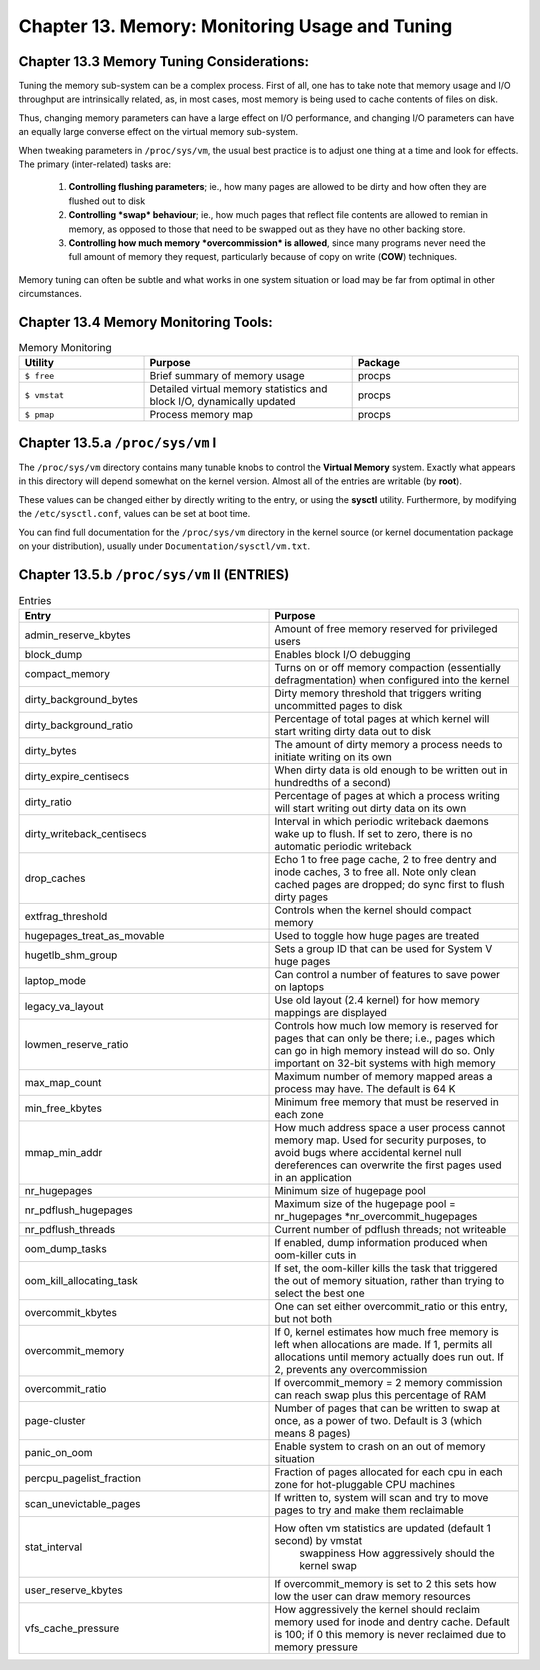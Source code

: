 Chapter 13. Memory: Monitoring Usage and Tuning
===============================================

Chapter 13.3 Memory Tuning Considerations:
^^^^^^^^^^^^^^^^^^^^^^^^^^^^^^^^^^^^^^^^^^

Tuning the memory sub-system can be a complex process. First of all, one has to take note that memory usage and I/O throughput are intrinsically related, as, in most cases, most memory is being used to cache contents of files on disk.

Thus, changing memory parameters can have a large effect on I/O performance, and changing I/O parameters can have an equally large converse effect on the virtual memory sub-system.

When tweaking parameters in ``/proc/sys/vm``, the usual best practice is to adjust one thing at a time and look for effects. The primary (inter-related) tasks are:

	1. **Controlling flushing parameters**; ie., how many pages are allowed to be dirty and how often they are flushed out to disk

	2. **Controlling *swap* behaviour**; ie., how much pages that reflect file contents are allowed to remian in memory, as opposed to those that need to be swapped out as they have no other backing store.

	3. **Controlling how much memory *overcommission* is allowed**, since many programs never need the full amount of memory they request, particularly because of copy on write (**COW**) techniques.

Memory tuning can often be subtle and what works in one system situation or load may be far from optimal in other circumstances.

Chapter 13.4 Memory Monitoring Tools:
^^^^^^^^^^^^^^^^^^^^^^^^^^^^^^^^^^^^^

.. csv-table:: Memory Monitoring 
   :header: "Utility", "Purpose", "Package"
   :widths: 30, 50, 40

   "``$ free``", "Brief summary of memory usage", "procps"
   "``$ vmstat``", "Detailed virtual memory statistics and block I/O, dynamically updated", "procps"
   "``$ pmap``", "Process memory map", "procps"


Chapter 13.5.a ``/proc/sys/vm`` I
^^^^^^^^^^^^^^^^^^^^^^^^^^^^^^^^^

The ``/proc/sys/vm`` directory contains many tunable knobs to control the **Virtual Memory** system. Exactly what appears in this directory will depend somewhat on the kernel version. Almost all of the entries are writable (by **root**).

These values can be changed either by directly writing to the entry, or using the **sysctl** utility. Furthermore, by modifying the ``/etc/sysctl.conf``, values can be set at boot time.

You can find full documentation for the ``/proc/sys/vm`` directory in the kernel source (or kernel documentation package on your distribution), usually under ``Documentation/sysctl/vm.txt``.

Chapter 13.5.b ``/proc/sys/vm`` II (ENTRIES)
^^^^^^^^^^^^^^^^^^^^^^^^^^^^^^^^^^^^^^^^^^^^

.. csv-table:: Entries 
   :header: "Entry", "Purpose"
   :widths: 50, 50

   	"admin_reserve_kbytes",	"Amount of free memory reserved for privileged users"
   	"block_dump", "Enables block I/O debugging"
	"compact_memory", "Turns on or off memory compaction (essentially defragmentation) when configured into the kernel"
	"dirty_background_bytes", "Dirty memory threshold that triggers writing uncommitted pages to disk"
	"dirty_background_ratio", "Percentage of total pages at which kernel will start writing dirty data out to disk"
	"dirty_bytes", "The amount of dirty memory a process needs to initiate writing on its own"
	"dirty_expire_centisecs", "When dirty data is old enough to be written out in hundredths of a second)"
	"dirty_ratio", "Percentage of pages at which a process writing will start writing out dirty data on its own"
	"dirty_writeback_centisecs", "Interval in which periodic writeback daemons wake up to flush. If set to zero, there is no automatic periodic writeback"
	"drop_caches", "Echo 1 to free page cache, 2 to free dentry and inode caches, 3 to free all. Note only clean cached pages are dropped; do sync first to flush dirty pages"
	"extfrag_threshold", "Controls when the kernel should compact memory"
	"hugepages_treat_as_movable", "Used to toggle how huge pages are treated"
	"hugetlb_shm_group", "Sets a group ID that can be used for System V huge pages"
	"laptop_mode", "Can control a number of features to save power on laptops"
	"legacy_va_layout", "Use old layout (2.4 kernel) for how memory mappings are displayed"
	"lowmen_reserve_ratio", "Controls how much low memory is reserved for pages that can only be there; i.e., pages which can go in high memory instead will do so. Only important on 32-bit systems with high memory"
	"max_map_count", "Maximum number of memory mapped areas a process may have. The default is 64 K"
	"min_free_kbytes", 	"Minimum free memory that must be reserved in each zone"
	"mmap_min_addr", 	"How much address space a user process cannot memory map. Used for security purposes, to avoid bugs where accidental kernel null dereferences can overwrite the first pages used in an application"
	"nr_hugepages",	"Minimum size of hugepage pool"
	"nr_pdflush_hugepages", "Maximum size of the hugepage pool = nr_hugepages *nr_overcommit_hugepages" 
	"nr_pdflush_threads", "Current number of pdflush threads; not writeable"
	"oom_dump_tasks", "If enabled, dump information produced when oom-killer cuts in"
	"oom_kill_allocating_task",	"If set, the oom-killer kills the task that triggered the out of memory situation, rather than trying to select the best one"
	"overcommit_kbytes", "One can set either overcommit_ratio or this entry, but not both"
	"overcommit_memory", "If 0, kernel estimates how much free memory is left when allocations are made. If 1, permits all allocations until memory actually does run out. If 2, prevents any overcommission"
	"overcommit_ratio", "If overcommit_memory = 2 memory commission can reach swap plus this percentage of RAM"
	"page-cluster", "Number of pages that can be written to swap at once, as a power of two. Default is 3 (which means 8 pages)"
	"panic_on_oom", "Enable system to crash on an out of memory situation"
	"percpu_pagelist_fraction",	"Fraction of pages allocated for each cpu in each zone for hot-pluggable CPU machines"
	"scan_unevictable_pages", "If written to, system will scan and try to move pages to try and make them reclaimable"
	"stat_interval", "How often vm statistics are updated (default 1 second) by vmstat
	swappiness	How aggressively should the kernel swap"
	"user_reserve_kbytes", "If overcommit_memory is set to 2 this sets how low the user can draw memory resources"
	"vfs_cache_pressure", "How aggressively the kernel should reclaim memory used for inode and dentry cache. Default is 100; if 0 this memory is never reclaimed due to memory pressure"